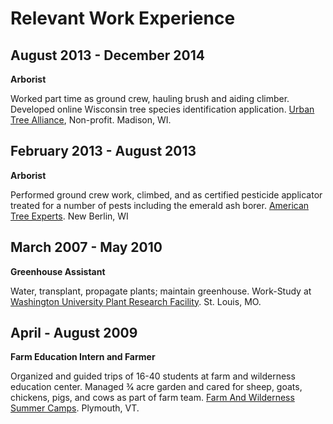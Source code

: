 * Relevant Work Experience

** August 2013 - December 2014
*Arborist*

Worked part time as ground crew, hauling brush and aiding climber.
Developed online Wisconsin tree species identification application.
[[http://www.urbantreealliance.org/][Urban Tree Alliance]], Non-profit. Madison, WI.

** February 2013 - August 2013
*Arborist*

Performed ground crew work, climbed, and as certified pesticide
applicator treated for a number of pests including the emerald ash
borer. [[http://atetreecare.com/][American Tree Experts]].  New Berlin, WI

** March 2007 - May 2010
*Greenhouse Assistant*

Water, transplant, propagate plants; maintain greenhouse. Work-Study
at [[http://biology4.wustl.edu/greenhouse/index.html][Washington University Plant Research Facility]]. St. Louis, MO.

** April - August 2009
*Farm Education Intern and Farmer*

Organized and guided trips of 16-40 students at farm and wilderness
education center. Managed 3⁄4 acre garden and cared for sheep, goats,
chickens, pigs, and cows as part of farm team.  [[https://farmandwilderness.org/][Farm And Wilderness
Summer Camps]]. Plymouth, VT.
